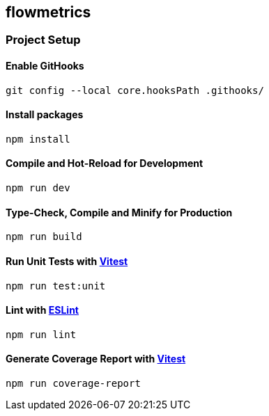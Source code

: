 == flowmetrics

=== Project Setup

==== Enable GitHooks

[source,sh]
----
git config --local core.hooksPath .githooks/
----

==== Install packages

[source,sh]
----
npm install
----

==== Compile and Hot-Reload for Development

[source,sh]
----
npm run dev
----

==== Type-Check, Compile and Minify for Production

[source,sh]
----
npm run build
----

==== Run Unit Tests with https://vitest.dev/[Vitest]

[source,sh]
----
npm run test:unit
----

==== Lint with https://eslint.org/[ESLint]

[source,sh]
----
npm run lint
----

==== Generate Coverage Report with https://vitest.dev/[Vitest]

[source,sh]
----
npm run coverage-report
----
